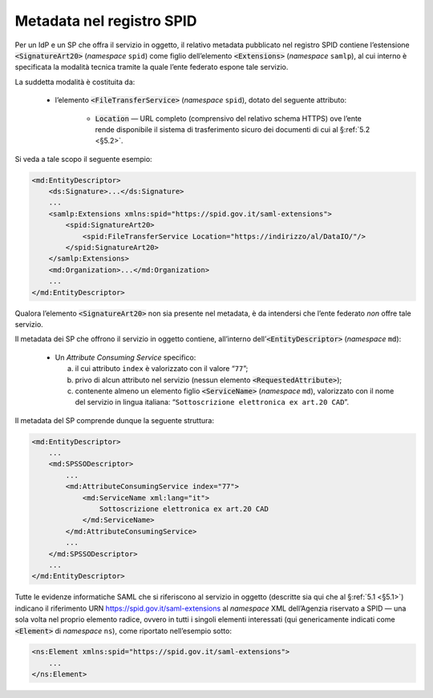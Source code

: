 .. _`§4.6`:

Metadata nel registro SPID
==========================

Per un IdP e un SP che offra il servizio in oggetto, il relativo metadata
pubblicato nel registro SPID contiene l’estensione :code:`<SignatureArt20>`
(*namespace* ``spid``) come figlio dell’elemento :code:`<Extensions>`
(*namespace* ``samlp``), al cui interno è specificata la modalità tecnica
tramite la quale l’ente federato espone tale servizio.

La suddetta modalità è costituita da:

 * l’elemento :code:`<FileTransferService>` (*namespace* ``spid``),
   dotato del seguente attributo:
   
    * :code:`Location` —  URL completo (comprensivo del relativo schema
      HTTPS) ove l’ente rende disponibile il sistema di trasferimento
      sicuro dei documenti di cui al §\ :ref:`5.2 <§5.2>`.

Si veda a tale scopo il seguente esempio:

.. code-block:: xml

 <md:EntityDescriptor>
     <ds:Signature>...</ds:Signature>
     ...
     <samlp:Extensions xmlns:spid="https://spid.gov.it/saml-extensions">
         <spid:SignatureArt20>
             <spid:FileTransferService Location="https://indirizzo/al/DataIO/"/>
         </spid:SignatureArt20>
     </samlp:Extensions>
     <md:Organization>...</md:Organization>
     ...
 </md:EntityDescriptor>

Qualora l’elemento :code:`<SignatureArt20>` non sia presente nel metadata,
è da intendersi che l’ente federato *non* offre tale servizio.

Il metadata dei SP che offrono il servizio in oggetto contiene, all’interno
dell’\ :code:`<EntityDescriptor>` (*namespace* ``md``):

 * Un *Attribute Consuming Service* specifico:

   a. il cui attributo ``index`` è valorizzato con il valore “``77``”;
 
   b. privo di alcun attributo nel servizio (nessun elemento :code:`<RequestedAttribute>`);
 
   c. contenente almeno un elemento figlio :code:`<ServiceName>`
      (*namespace* ``md``), valorizzato con il nome del servizio in lingua
      italiana: “``Sottoscrizione elettronica ex art.20 CAD``”.

Il metadata del SP comprende dunque la seguente struttura:

.. code-block:: xml

 <md:EntityDescriptor>
     ...
     <md:SPSSODescriptor>
         ...
         <md:AttributeConsumingService index="77">
             <md:ServiceName xml:lang="it">
                 Sottoscrizione elettronica ex art.20 CAD
             </md:ServiceName>
         </md:AttributeConsumingService>
         ...
     </md:SPSSODescriptor>
     ...
 </md:EntityDescriptor>


Tutte le evidenze informatiche SAML che si riferiscono al servizio in
oggetto (descritte sia qui che al §\ :ref:`5.1 <§5.1>`) indicano il
riferimento URN https://spid.gov.it/saml-extensions al *namespace* XML
dell’Agenzia riservato a SPID — una sola volta nel proprio elemento radice,
ovvero in tutti i singoli elementi interessati (qui genericamente indicati
come :code:`<Element>` di *namespace* ``ns``), come riportato nell’esempio
sotto:

.. code-block:: xml
  
 <ns:Element xmlns:spid="https://spid.gov.it/saml-extensions">
     ...
 </ns:Element>

